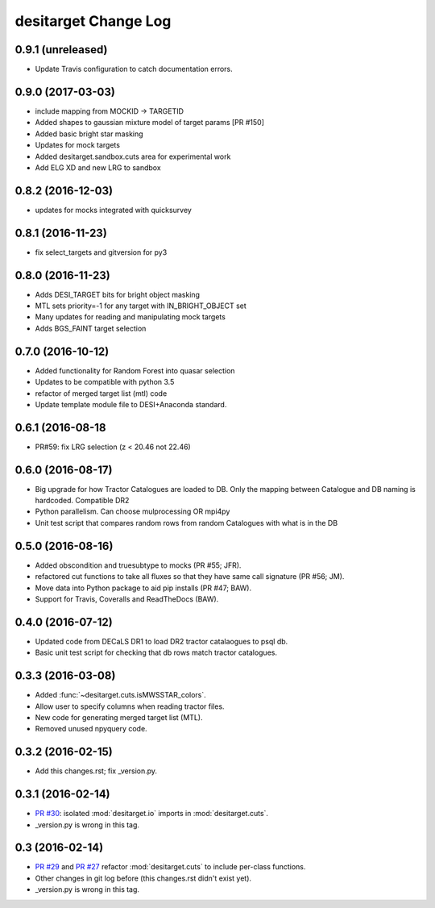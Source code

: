 =====================
desitarget Change Log
=====================

0.9.1 (unreleased)
------------------

* Update Travis configuration to catch documentation errors.

0.9.0 (2017-03-03)
------------------

* include mapping from MOCKID -> TARGETID
* Added shapes to gaussian mixture model of target params [PR #150]
* Added basic bright star masking
* Updates for mock targets
* Added desitarget.sandbox.cuts area for experimental work
* Add ELG XD and new LRG to sandbox

0.8.2 (2016-12-03)
------------------

* updates for mocks integrated with quicksurvey

0.8.1 (2016-11-23)
------------------

* fix select_targets and gitversion for py3

0.8.0 (2016-11-23)
------------------

* Adds DESI_TARGET bits for bright object masking
* MTL sets priority=-1 for any target with IN_BRIGHT_OBJECT set
* Many updates for reading and manipulating mock targets
* Adds BGS_FAINT target selection

0.7.0 (2016-10-12)
------------------

* Added functionality for Random Forest into quasar selection
* Updates to be compatible with python 3.5
* refactor of merged target list (mtl) code
* Update template module file to DESI+Anaconda standard.

0.6.1 (2016-08-18
------------------

* PR#59: fix LRG selection (z < 20.46 not 22.46)

0.6.0 (2016-08-17)
------------------

* Big upgrade for how Tractor Catalogues are loaded to DB. Only the mapping
  between Catalogue and DB naming is hardcoded. Compatible DR2
* Python parallelism. Can choose mulprocessing OR mpi4py
* Unit test script that compares random rows from random Catalogues with
  what is in the DB

0.5.0 (2016-08-16)
------------------

* Added obscondition and truesubtype to mocks (PR #55; JFR).
* refactored cut functions to take all fluxes so that they have same call
  signature (PR #56; JM).
* Move data into Python package to aid pip installs (PR #47; BAW).
* Support for Travis, Coveralls and ReadTheDocs (BAW).


0.4.0 (2016-07-12)
------------------

* Updated code from DECaLS DR1 to load DR2 tractor catalaogues to psql db.
* Basic unit test script for checking that db rows match tractor catalogues.

0.3.3 (2016-03-08)
------------------

* Added :func:`~desitarget.cuts.isMWSSTAR_colors`.
* Allow user to specify columns when reading tractor files.
* New code for generating merged target list (MTL).
* Removed unused npyquery code.

0.3.2 (2016-02-15)
------------------

* Add this changes.rst; fix _version.py.

0.3.1 (2016-02-14)
------------------

* `PR #30`_: isolated :mod:`desitarget.io` imports in :mod:`desitarget.cuts`.
* _version.py is wrong in this tag.

.. _`PR #30`: https://github.com/desihub/desitarget/pull/30

0.3 (2016-02-14)
----------------

* `PR #29`_ and `PR #27`_ refactor :mod:`desitarget.cuts` to include per-class
  functions.
* Other changes in git log before (this changes.rst didn't exist yet).
* _version.py is wrong in this tag.

.. _`PR #29`: https://github.com/desihub/desitarget/pull/29
.. _`PR #27`: https://github.com/desihub/desitarget/pull/27
